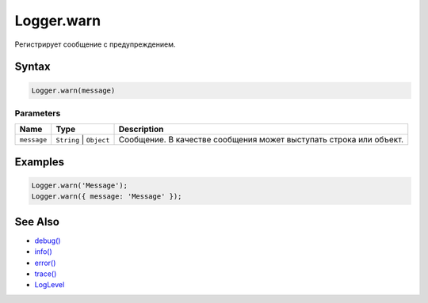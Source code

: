 Logger.warn
===========

Регистрирует сообщение с предупреждением.

Syntax
------

.. code:: js

    Logger.warn(message)

Parameters
~~~~~~~~~~

.. list-table::
   :header-rows: 1

   * - Name
     - Type
     - Description
   * - ``message``
     - ``String`` | ``Object``
     - Сообщение. В качестве сообщения может выступать строка или объект.


Examples
--------

.. code:: js

    Logger.warn('Message');
    Logger.warn({ message: 'Message' });

See Also
--------

-  `debug() <Logger.debug.html>`__
-  `info() <Logger.info.html>`__
-  `error() <Logger.error.html>`__
-  `trace() <Logger.trace.html>`__
-  `LogLevel <LogLevel/>`__
